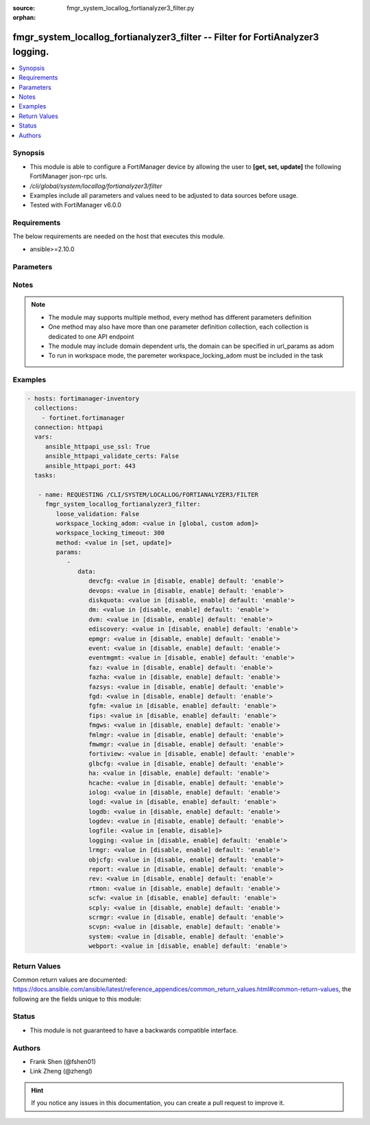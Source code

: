 :source: fmgr_system_locallog_fortianalyzer3_filter.py

:orphan:

.. _fmgr_system_locallog_fortianalyzer3_filter:

fmgr_system_locallog_fortianalyzer3_filter -- Filter for FortiAnalyzer3 logging.
++++++++++++++++++++++++++++++++++++++++++++++++++++++++++++++++++++++++++++++++

.. versionadded:: 2.10

.. contents::
   :local:
   :depth: 1


Synopsis
--------

- This module is able to configure a FortiManager device by allowing the user to **[get, set, update]** the following FortiManager json-rpc urls.
- `/cli/global/system/locallog/fortianalyzer3/filter`
- Examples include all parameters and values need to be adjusted to data sources before usage.
- Tested with FortiManager v6.0.0


Requirements
------------
The below requirements are needed on the host that executes this module.

- ansible>=2.10.0



Parameters
----------

.. raw:: html

 <ul>
 <li><span class="li-head">loose_validation</span> - Do parameter validation in a loose way <span class="li-normal">type: bool</span> <span class="li-required">required: false</span> <span class="li-normal">default: false</span>  </li>
 <li><span class="li-head">workspace_locking_adom</span> - Acquire the workspace lock if FortiManager is running in workspace mode <span class="li-normal">type: str</span> <span class="li-required">required: false</span> <span class="li-normal"> choices: global, custom dom</span> </li>
 <li><span class="li-head">workspace_locking_timeout</span> - The maximum time in seconds to wait for other users to release workspace lock <span class="li-normal">type: integer</span> <span class="li-required">required: false</span>  <span class="li-normal">default: 300</span> </li>
 <li><span class="li-head">parameters for method: [get]</span> - Filter for FortiAnalyzer3 logging.</li>
 <ul class="ul-self">
 </ul>
 <li><span class="li-head">parameters for method: [set, update]</span> - Filter for FortiAnalyzer3 logging.</li>
 <ul class="ul-self">
 <li><span class="li-head">data</span> - No description for the parameter <span class="li-normal">type: dict</span> <ul class="ul-self">
 <li><span class="li-head">devcfg</span> - Log device configuration message. <span class="li-normal">type: str</span>  <span class="li-normal">choices: [disable, enable]</span>  <span class="li-normal">default: enable</span> </li>
 <li><span class="li-head">devops</span> - Managered devices operations messages. <span class="li-normal">type: str</span>  <span class="li-normal">choices: [disable, enable]</span>  <span class="li-normal">default: enable</span> </li>
 <li><span class="li-head">diskquota</span> - Log Fortianalyzer disk quota messages. <span class="li-normal">type: str</span>  <span class="li-normal">choices: [disable, enable]</span>  <span class="li-normal">default: enable</span> </li>
 <li><span class="li-head">dm</span> - Log deployment manager message. <span class="li-normal">type: str</span>  <span class="li-normal">choices: [disable, enable]</span>  <span class="li-normal">default: enable</span> </li>
 <li><span class="li-head">dvm</span> - Log device manager messages. <span class="li-normal">type: str</span>  <span class="li-normal">choices: [disable, enable]</span>  <span class="li-normal">default: enable</span> </li>
 <li><span class="li-head">ediscovery</span> - Log Fortianalyzer ediscovery messages. <span class="li-normal">type: str</span>  <span class="li-normal">choices: [disable, enable]</span>  <span class="li-normal">default: enable</span> </li>
 <li><span class="li-head">epmgr</span> - Log endpoint manager message. <span class="li-normal">type: str</span>  <span class="li-normal">choices: [disable, enable]</span>  <span class="li-normal">default: enable</span> </li>
 <li><span class="li-head">event</span> - Log event messages. <span class="li-normal">type: str</span>  <span class="li-normal">choices: [disable, enable]</span>  <span class="li-normal">default: enable</span> </li>
 <li><span class="li-head">eventmgmt</span> - Log Fortianalyzer event handler messages. <span class="li-normal">type: str</span>  <span class="li-normal">choices: [disable, enable]</span>  <span class="li-normal">default: enable</span> </li>
 <li><span class="li-head">faz</span> - Log Fortianalyzer messages. <span class="li-normal">type: str</span>  <span class="li-normal">choices: [disable, enable]</span>  <span class="li-normal">default: enable</span> </li>
 <li><span class="li-head">fazha</span> - Log Fortianalyzer HA messages. <span class="li-normal">type: str</span>  <span class="li-normal">choices: [disable, enable]</span>  <span class="li-normal">default: enable</span> </li>
 <li><span class="li-head">fazsys</span> - Log Fortianalyzer system messages. <span class="li-normal">type: str</span>  <span class="li-normal">choices: [disable, enable]</span>  <span class="li-normal">default: enable</span> </li>
 <li><span class="li-head">fgd</span> - Log FortiGuard service message. <span class="li-normal">type: str</span>  <span class="li-normal">choices: [disable, enable]</span>  <span class="li-normal">default: enable</span> </li>
 <li><span class="li-head">fgfm</span> - Log FGFM protocol message. <span class="li-normal">type: str</span>  <span class="li-normal">choices: [disable, enable]</span>  <span class="li-normal">default: enable</span> </li>
 <li><span class="li-head">fips</span> - Whether to log fips messages. <span class="li-normal">type: str</span>  <span class="li-normal">choices: [disable, enable]</span>  <span class="li-normal">default: enable</span> </li>
 <li><span class="li-head">fmgws</span> - Log web service messages. <span class="li-normal">type: str</span>  <span class="li-normal">choices: [disable, enable]</span>  <span class="li-normal">default: enable</span> </li>
 <li><span class="li-head">fmlmgr</span> - Log FortiMail manager message. <span class="li-normal">type: str</span>  <span class="li-normal">choices: [disable, enable]</span>  <span class="li-normal">default: enable</span> </li>
 <li><span class="li-head">fmwmgr</span> - Log firmware manager message. <span class="li-normal">type: str</span>  <span class="li-normal">choices: [disable, enable]</span>  <span class="li-normal">default: enable</span> </li>
 <li><span class="li-head">fortiview</span> - Log Fortianalyzer FortiView messages. <span class="li-normal">type: str</span>  <span class="li-normal">choices: [disable, enable]</span>  <span class="li-normal">default: enable</span> </li>
 <li><span class="li-head">glbcfg</span> - Log global database message. <span class="li-normal">type: str</span>  <span class="li-normal">choices: [disable, enable]</span>  <span class="li-normal">default: enable</span> </li>
 <li><span class="li-head">ha</span> - Log HA message. <span class="li-normal">type: str</span>  <span class="li-normal">choices: [disable, enable]</span>  <span class="li-normal">default: enable</span> </li>
 <li><span class="li-head">hcache</span> - Log Fortianalyzer hcache messages. <span class="li-normal">type: str</span>  <span class="li-normal">choices: [disable, enable]</span>  <span class="li-normal">default: enable</span> </li>
 <li><span class="li-head">iolog</span> - Log debug IO log message. <span class="li-normal">type: str</span>  <span class="li-normal">choices: [disable, enable]</span>  <span class="li-normal">default: enable</span> </li>
 <li><span class="li-head">logd</span> - Log the status of log daemon. <span class="li-normal">type: str</span>  <span class="li-normal">choices: [disable, enable]</span>  <span class="li-normal">default: enable</span> </li>
 <li><span class="li-head">logdb</span> - Log Fortianalyzer log DB messages. <span class="li-normal">type: str</span>  <span class="li-normal">choices: [disable, enable]</span>  <span class="li-normal">default: enable</span> </li>
 <li><span class="li-head">logdev</span> - Log Fortianalyzer log device messages. <span class="li-normal">type: str</span>  <span class="li-normal">choices: [disable, enable]</span>  <span class="li-normal">default: enable</span> </li>
 <li><span class="li-head">logfile</span> - Log Fortianalyzer log file messages. <span class="li-normal">type: str</span>  <span class="li-normal">choices: [enable, disable]</span> </li>
 <li><span class="li-head">logging</span> - Log Fortianalyzer logging messages. <span class="li-normal">type: str</span>  <span class="li-normal">choices: [disable, enable]</span>  <span class="li-normal">default: enable</span> </li>
 <li><span class="li-head">lrmgr</span> - Log log and report manager message. <span class="li-normal">type: str</span>  <span class="li-normal">choices: [disable, enable]</span>  <span class="li-normal">default: enable</span> </li>
 <li><span class="li-head">objcfg</span> - Log object configuration change message. <span class="li-normal">type: str</span>  <span class="li-normal">choices: [disable, enable]</span>  <span class="li-normal">default: enable</span> </li>
 <li><span class="li-head">report</span> - Log Fortianalyzer report messages. <span class="li-normal">type: str</span>  <span class="li-normal">choices: [disable, enable]</span>  <span class="li-normal">default: enable</span> </li>
 <li><span class="li-head">rev</span> - Log revision history message. <span class="li-normal">type: str</span>  <span class="li-normal">choices: [disable, enable]</span>  <span class="li-normal">default: enable</span> </li>
 <li><span class="li-head">rtmon</span> - Log real-time monitor message. <span class="li-normal">type: str</span>  <span class="li-normal">choices: [disable, enable]</span>  <span class="li-normal">default: enable</span> </li>
 <li><span class="li-head">scfw</span> - Log firewall objects message. <span class="li-normal">type: str</span>  <span class="li-normal">choices: [disable, enable]</span>  <span class="li-normal">default: enable</span> </li>
 <li><span class="li-head">scply</span> - Log policy console message. <span class="li-normal">type: str</span>  <span class="li-normal">choices: [disable, enable]</span>  <span class="li-normal">default: enable</span> </li>
 <li><span class="li-head">scrmgr</span> - Log script manager message. <span class="li-normal">type: str</span>  <span class="li-normal">choices: [disable, enable]</span>  <span class="li-normal">default: enable</span> </li>
 <li><span class="li-head">scvpn</span> - Log VPN console message. <span class="li-normal">type: str</span>  <span class="li-normal">choices: [disable, enable]</span>  <span class="li-normal">default: enable</span> </li>
 <li><span class="li-head">system</span> - Log system manager message. <span class="li-normal">type: str</span>  <span class="li-normal">choices: [disable, enable]</span>  <span class="li-normal">default: enable</span> </li>
 <li><span class="li-head">webport</span> - Log web portal message. <span class="li-normal">type: str</span>  <span class="li-normal">choices: [disable, enable]</span>  <span class="li-normal">default: enable</span> </li>
 </ul>
 </ul>
 </ul>






Notes
-----
.. note::

   - The module may supports multiple method, every method has different parameters definition

   - One method may also have more than one parameter definition collection, each collection is dedicated to one API endpoint

   - The module may include domain dependent urls, the domain can be specified in url_params as adom

   - To run in workspace mode, the paremeter workspace_locking_adom must be included in the task

Examples
--------

.. code-block:: yaml+jinja

 - hosts: fortimanager-inventory
   collections:
     - fortinet.fortimanager
   connection: httpapi
   vars:
      ansible_httpapi_use_ssl: True
      ansible_httpapi_validate_certs: False
      ansible_httpapi_port: 443
   tasks:

    - name: REQUESTING /CLI/SYSTEM/LOCALLOG/FORTIANALYZER3/FILTER
      fmgr_system_locallog_fortianalyzer3_filter:
         loose_validation: False
         workspace_locking_adom: <value in [global, custom adom]>
         workspace_locking_timeout: 300
         method: <value in [set, update]>
         params:
            -
               data:
                  devcfg: <value in [disable, enable] default: 'enable'>
                  devops: <value in [disable, enable] default: 'enable'>
                  diskquota: <value in [disable, enable] default: 'enable'>
                  dm: <value in [disable, enable] default: 'enable'>
                  dvm: <value in [disable, enable] default: 'enable'>
                  ediscovery: <value in [disable, enable] default: 'enable'>
                  epmgr: <value in [disable, enable] default: 'enable'>
                  event: <value in [disable, enable] default: 'enable'>
                  eventmgmt: <value in [disable, enable] default: 'enable'>
                  faz: <value in [disable, enable] default: 'enable'>
                  fazha: <value in [disable, enable] default: 'enable'>
                  fazsys: <value in [disable, enable] default: 'enable'>
                  fgd: <value in [disable, enable] default: 'enable'>
                  fgfm: <value in [disable, enable] default: 'enable'>
                  fips: <value in [disable, enable] default: 'enable'>
                  fmgws: <value in [disable, enable] default: 'enable'>
                  fmlmgr: <value in [disable, enable] default: 'enable'>
                  fmwmgr: <value in [disable, enable] default: 'enable'>
                  fortiview: <value in [disable, enable] default: 'enable'>
                  glbcfg: <value in [disable, enable] default: 'enable'>
                  ha: <value in [disable, enable] default: 'enable'>
                  hcache: <value in [disable, enable] default: 'enable'>
                  iolog: <value in [disable, enable] default: 'enable'>
                  logd: <value in [disable, enable] default: 'enable'>
                  logdb: <value in [disable, enable] default: 'enable'>
                  logdev: <value in [disable, enable] default: 'enable'>
                  logfile: <value in [enable, disable]>
                  logging: <value in [disable, enable] default: 'enable'>
                  lrmgr: <value in [disable, enable] default: 'enable'>
                  objcfg: <value in [disable, enable] default: 'enable'>
                  report: <value in [disable, enable] default: 'enable'>
                  rev: <value in [disable, enable] default: 'enable'>
                  rtmon: <value in [disable, enable] default: 'enable'>
                  scfw: <value in [disable, enable] default: 'enable'>
                  scply: <value in [disable, enable] default: 'enable'>
                  scrmgr: <value in [disable, enable] default: 'enable'>
                  scvpn: <value in [disable, enable] default: 'enable'>
                  system: <value in [disable, enable] default: 'enable'>
                  webport: <value in [disable, enable] default: 'enable'>



Return Values
-------------


Common return values are documented: https://docs.ansible.com/ansible/latest/reference_appendices/common_return_values.html#common-return-values, the following are the fields unique to this module:


.. raw:: html

 <ul>
 <li><span class="li-return"> return values for method: [get]</span> </li>
 <ul class="ul-self">
 <li><span class="li-return">data</span>
 - No description for the parameter <span class="li-normal">type: dict</span> <ul class="ul-self">
 <li> <span class="li-return"> devcfg </span> - Log device configuration message. <span class="li-normal">type: str</span>  <span class="li-normal">example: enable</span>  </li>
 <li> <span class="li-return"> devops </span> - Managered devices operations messages. <span class="li-normal">type: str</span>  <span class="li-normal">example: enable</span>  </li>
 <li> <span class="li-return"> diskquota </span> - Log Fortianalyzer disk quota messages. <span class="li-normal">type: str</span>  <span class="li-normal">example: enable</span>  </li>
 <li> <span class="li-return"> dm </span> - Log deployment manager message. <span class="li-normal">type: str</span>  <span class="li-normal">example: enable</span>  </li>
 <li> <span class="li-return"> dvm </span> - Log device manager messages. <span class="li-normal">type: str</span>  <span class="li-normal">example: enable</span>  </li>
 <li> <span class="li-return"> ediscovery </span> - Log Fortianalyzer ediscovery messages. <span class="li-normal">type: str</span>  <span class="li-normal">example: enable</span>  </li>
 <li> <span class="li-return"> epmgr </span> - Log endpoint manager message. <span class="li-normal">type: str</span>  <span class="li-normal">example: enable</span>  </li>
 <li> <span class="li-return"> event </span> - Log event messages. <span class="li-normal">type: str</span>  <span class="li-normal">example: enable</span>  </li>
 <li> <span class="li-return"> eventmgmt </span> - Log Fortianalyzer event handler messages. <span class="li-normal">type: str</span>  <span class="li-normal">example: enable</span>  </li>
 <li> <span class="li-return"> faz </span> - Log Fortianalyzer messages. <span class="li-normal">type: str</span>  <span class="li-normal">example: enable</span>  </li>
 <li> <span class="li-return"> fazha </span> - Log Fortianalyzer HA messages. <span class="li-normal">type: str</span>  <span class="li-normal">example: enable</span>  </li>
 <li> <span class="li-return"> fazsys </span> - Log Fortianalyzer system messages. <span class="li-normal">type: str</span>  <span class="li-normal">example: enable</span>  </li>
 <li> <span class="li-return"> fgd </span> - Log FortiGuard service message. <span class="li-normal">type: str</span>  <span class="li-normal">example: enable</span>  </li>
 <li> <span class="li-return"> fgfm </span> - Log FGFM protocol message. <span class="li-normal">type: str</span>  <span class="li-normal">example: enable</span>  </li>
 <li> <span class="li-return"> fips </span> - Whether to log fips messages. <span class="li-normal">type: str</span>  <span class="li-normal">example: enable</span>  </li>
 <li> <span class="li-return"> fmgws </span> - Log web service messages. <span class="li-normal">type: str</span>  <span class="li-normal">example: enable</span>  </li>
 <li> <span class="li-return"> fmlmgr </span> - Log FortiMail manager message. <span class="li-normal">type: str</span>  <span class="li-normal">example: enable</span>  </li>
 <li> <span class="li-return"> fmwmgr </span> - Log firmware manager message. <span class="li-normal">type: str</span>  <span class="li-normal">example: enable</span>  </li>
 <li> <span class="li-return"> fortiview </span> - Log Fortianalyzer FortiView messages. <span class="li-normal">type: str</span>  <span class="li-normal">example: enable</span>  </li>
 <li> <span class="li-return"> glbcfg </span> - Log global database message. <span class="li-normal">type: str</span>  <span class="li-normal">example: enable</span>  </li>
 <li> <span class="li-return"> ha </span> - Log HA message. <span class="li-normal">type: str</span>  <span class="li-normal">example: enable</span>  </li>
 <li> <span class="li-return"> hcache </span> - Log Fortianalyzer hcache messages. <span class="li-normal">type: str</span>  <span class="li-normal">example: enable</span>  </li>
 <li> <span class="li-return"> iolog </span> - Log debug IO log message. <span class="li-normal">type: str</span>  <span class="li-normal">example: enable</span>  </li>
 <li> <span class="li-return"> logd </span> - Log the status of log daemon. <span class="li-normal">type: str</span>  <span class="li-normal">example: enable</span>  </li>
 <li> <span class="li-return"> logdb </span> - Log Fortianalyzer log DB messages. <span class="li-normal">type: str</span>  <span class="li-normal">example: enable</span>  </li>
 <li> <span class="li-return"> logdev </span> - Log Fortianalyzer log device messages. <span class="li-normal">type: str</span>  <span class="li-normal">example: enable</span>  </li>
 <li> <span class="li-return"> logfile </span> - Log Fortianalyzer log file messages. <span class="li-normal">type: str</span>  </li>
 <li> <span class="li-return"> logging </span> - Log Fortianalyzer logging messages. <span class="li-normal">type: str</span>  <span class="li-normal">example: enable</span>  </li>
 <li> <span class="li-return"> lrmgr </span> - Log log and report manager message. <span class="li-normal">type: str</span>  <span class="li-normal">example: enable</span>  </li>
 <li> <span class="li-return"> objcfg </span> - Log object configuration change message. <span class="li-normal">type: str</span>  <span class="li-normal">example: enable</span>  </li>
 <li> <span class="li-return"> report </span> - Log Fortianalyzer report messages. <span class="li-normal">type: str</span>  <span class="li-normal">example: enable</span>  </li>
 <li> <span class="li-return"> rev </span> - Log revision history message. <span class="li-normal">type: str</span>  <span class="li-normal">example: enable</span>  </li>
 <li> <span class="li-return"> rtmon </span> - Log real-time monitor message. <span class="li-normal">type: str</span>  <span class="li-normal">example: enable</span>  </li>
 <li> <span class="li-return"> scfw </span> - Log firewall objects message. <span class="li-normal">type: str</span>  <span class="li-normal">example: enable</span>  </li>
 <li> <span class="li-return"> scply </span> - Log policy console message. <span class="li-normal">type: str</span>  <span class="li-normal">example: enable</span>  </li>
 <li> <span class="li-return"> scrmgr </span> - Log script manager message. <span class="li-normal">type: str</span>  <span class="li-normal">example: enable</span>  </li>
 <li> <span class="li-return"> scvpn </span> - Log VPN console message. <span class="li-normal">type: str</span>  <span class="li-normal">example: enable</span>  </li>
 <li> <span class="li-return"> system </span> - Log system manager message. <span class="li-normal">type: str</span>  <span class="li-normal">example: enable</span>  </li>
 <li> <span class="li-return"> webport </span> - Log web portal message. <span class="li-normal">type: str</span>  <span class="li-normal">example: enable</span>  </li>
 </ul>
 <li><span class="li-return">status</span>
 - No description for the parameter <span class="li-normal">type: dict</span> <ul class="ul-self">
 <li> <span class="li-return"> code </span> - No description for the parameter <span class="li-normal">type: int</span>  </li>
 <li> <span class="li-return"> message </span> - No description for the parameter <span class="li-normal">type: str</span>  </li>
 </ul>
 <li><span class="li-return">url</span>
 - No description for the parameter <span class="li-normal">type: str</span>  <span class="li-normal">example: /cli/global/system/locallog/fortianalyzer3/filter</span>  </li>
 </ul>
 <li><span class="li-return"> return values for method: [set, update]</span> </li>
 <ul class="ul-self">
 <li><span class="li-return">status</span>
 - No description for the parameter <span class="li-normal">type: dict</span> <ul class="ul-self">
 <li> <span class="li-return"> code </span> - No description for the parameter <span class="li-normal">type: int</span>  </li>
 <li> <span class="li-return"> message </span> - No description for the parameter <span class="li-normal">type: str</span>  </li>
 </ul>
 <li><span class="li-return">url</span>
 - No description for the parameter <span class="li-normal">type: str</span>  <span class="li-normal">example: /cli/global/system/locallog/fortianalyzer3/filter</span>  </li>
 </ul>
 </ul>





Status
------

- This module is not guaranteed to have a backwards compatible interface.


Authors
-------

- Frank Shen (@fshen01)
- Link Zheng (@zhengl)


.. hint::

    If you notice any issues in this documentation, you can create a pull request to improve it.



